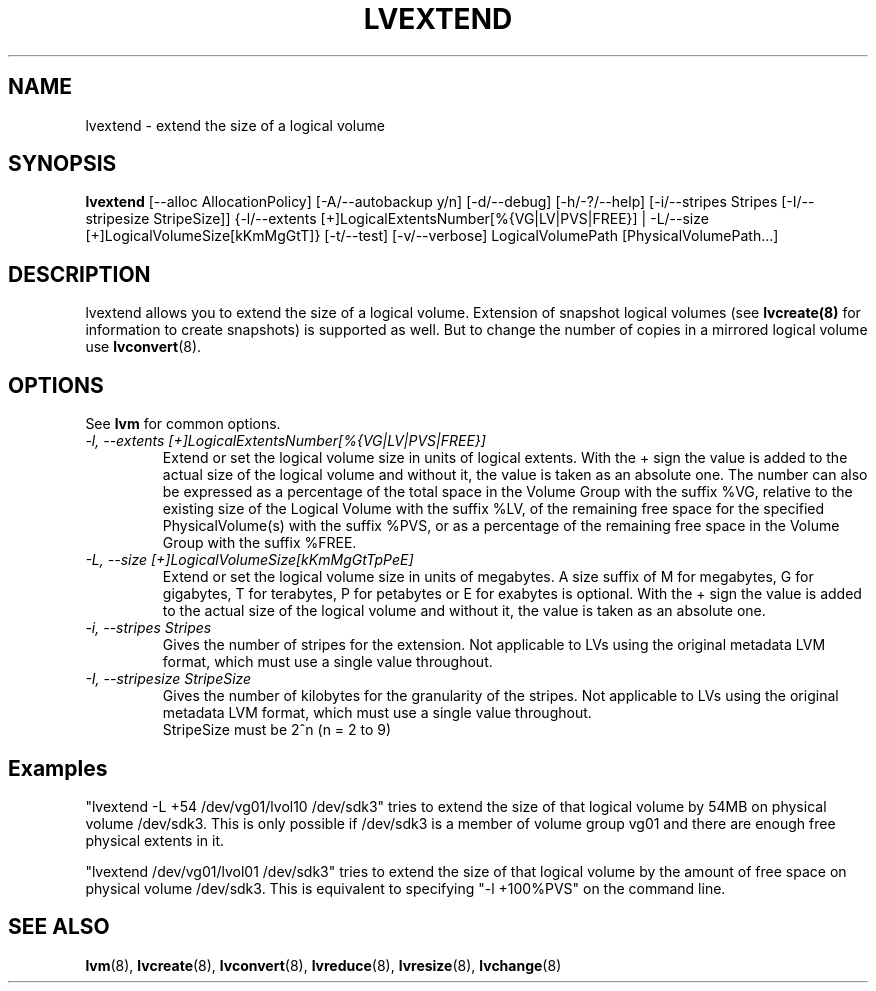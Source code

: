 .\"	$NetBSD: lvextend.8,v 1.1.1.1.2.2 2008/12/12 16:33:01 haad Exp $
.\"
.TH LVEXTEND 8 "LVM TOOLS 2.2.02.43-cvs (12-08-08)" "Sistina Software UK" \" -*- nroff -*-
.SH NAME
lvextend \- extend the size of a logical volume
.SH SYNOPSIS
.B lvextend
[\-\-alloc AllocationPolicy]
[\-A/\-\-autobackup y/n] [\-d/\-\-debug] [\-h/\-?/\-\-help]
[\-i/\-\-stripes Stripes [\-I/\-\-stripesize StripeSize]]
{\-l/\-\-extents [+]LogicalExtentsNumber[%{VG|LV|PVS|FREE}] |
\-L/\-\-size [+]LogicalVolumeSize[kKmMgGtT]}
[\-t/\-\-test]
[\-v/\-\-verbose] LogicalVolumePath [PhysicalVolumePath...]
.SH DESCRIPTION
lvextend allows you to extend the size of a logical volume.
Extension of snapshot logical volumes (see
.B lvcreate(8)
for information to create snapshots) is supported as well.
But to change the number of copies in a mirrored logical
volume use 
.BR lvconvert (8).
.SH OPTIONS
See \fBlvm\fP for common options.
.TP
.I \-l, \-\-extents [+]LogicalExtentsNumber[%{VG|LV|PVS|FREE}]
Extend or set the logical volume size in units of logical extents.
With the + sign the value is added to the actual size
of the logical volume and without it, the value is taken as an absolute one.
The number can also be expressed as a percentage of the total space
in the Volume Group with the suffix %VG, relative to the existing
size of the Logical Volume with the suffix %LV, of the remaining
free space for the specified PhysicalVolume(s) with the suffix %PVS,
or as a percentage of the remaining free space in the Volume Group
with the suffix %FREE.
.TP
.I \-L, \-\-size [+]LogicalVolumeSize[kKmMgGtTpPeE]
Extend or set the logical volume size in units of megabytes.
A size suffix of M for megabytes,
G for gigabytes, T for terabytes, P for petabytes 
or E for exabytes is optional.
With the + sign the value is added to the actual size
of the logical volume and without it, the value is taken as an absolute one.
.TP
.I \-i, \-\-stripes Stripes
Gives the number of stripes for the extension.
Not applicable to LVs using the original metadata LVM format, which must
use a single value throughout.
.TP
.I \-I, \-\-stripesize StripeSize
Gives the number of kilobytes for the granularity of the stripes.
Not applicable to LVs using the original metadata LVM format, which must
use a single value throughout.
.br
StripeSize must be 2^n (n = 2 to 9)
.SH Examples
"lvextend -L +54 /dev/vg01/lvol10 /dev/sdk3" tries to extend the size of
that logical volume by 54MB on physical volume /dev/sdk3.
This is only possible if /dev/sdk3 is a member of volume group vg01 and
there are enough free physical extents in it.

"lvextend /dev/vg01/lvol01 /dev/sdk3" tries to extend the size of that
logical volume by the amount of free space on physical volume /dev/sdk3.
This is equivalent to specifying "-l +100%PVS" on the command line.
.SH SEE ALSO
.BR lvm (8), 
.BR lvcreate (8), 
.BR lvconvert (8), 
.BR lvreduce (8), 
.BR lvresize (8), 
.BR lvchange (8)
